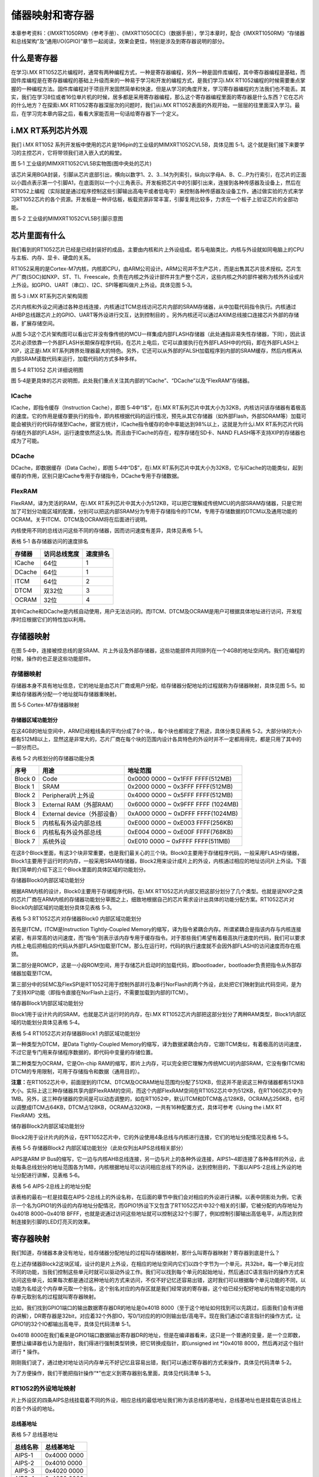储器映射和寄存器
----------------

本章参考资料：《IMXRT1050RM》（参考手册）、《IMXRT1050CEC》（数据手册），学习本章时，配合《IMXRT1050RM》“存储器和总线架构”及“通用I/O(GPIO)”章节一起阅读，效果会更佳，特别是涉及到寄存器说明的部分。

什么是寄存器
~~~~~~~~~~~~

在学习i.MX
RT1052芯片编程时，通常有两种编程方式，一种是寄存器编程，另外一种是固件库编程，其中寄存器编程是基础，而固件库编程是在寄存器编程的基础上升级而来的一种易于学习和开发的编程方式，是我们学习i.MX
RT1052编程的时候需要重点掌握的一种编程方法。固件库编程对于项目开发固然简单和快速，但是从学习的角度开发，学习寄存器编程的方法我们也不能丢。其实，我们在学习8位或者16位单片机的时候，居多都是采用寄存器编程，那么这个寄存器编程里面的寄存器是什么东西？它在芯片的什么地方？在探索i.MX
RT1052寄存器深层次的问题时，我们从i.MX
RT1052表面的外观开始，一层层的往里面深入学习。最后，在学习完本章内容之后，看看大家能否用一句话给寄存器下一个定义。

i.MX RT系列芯片外观 
~~~~~~~~~~~~~~~~~~~~

我们 i.MX RT1052
系列开发板中使用的芯片是196pin的工业级的MIMXRT1052CVL5B，具体见图
5‑1。这个就是我们接下来要学习的主控芯片，它将带领我们进入嵌入式的殿堂。

.. image:: media/image1.png
   :align: center
   :alt: image1
   :name: 图5_1

图 5‑1 工业级的MIMXRT1052CVL5B实物图(图中央处的芯片)

该芯片采用BGA封装，引脚从芯片底部引出，横向以数字1、2、3…14为列索引，纵向以字母A、B、C…P为行索引，在芯片的正面以小圆点表示第一个引脚A1，在底面则以一个小三角表示。开发板把芯片中的引脚引出来，连接到各种传感器及设备上，然后在RT1052上编程（实际就是通过程序控制这些引脚输出高电平或者低电平）来控制各种传感器及设备工作，通过做实验的方式来学习RT1052芯片的各个资源。开发板是一种评估板，板载资源非常丰富，引脚复用比较多，力求在一个板子上验证芯片的全部功能。

.. image:: media/image2.png
   :align: center
   :alt: image2
   :name: 图5_2

图 5‑2 工业级的MIMXRT1052CVL5B引脚示意图

芯片里面有什么
~~~~~~~~~~~~~~

我们看到的RT1052芯片已经是已经封装好的成品，主要由内核和片上外设组成。若与电脑类比，内核与外设就如同电脑上的CPU与主板、内存、显卡、硬盘的关系。

RT1052采用的是Cortex-M7内核，内核即CPU，由ARM公司设计。ARM公司并不生产芯片，而是出售其芯片技术授权。芯片生产厂商(SOC)如NXP、ST、TI、Freescale，负责在内核之外设计部件并生产整个芯片，这些内核之外的部件被称为核外外设或片上外设。如GPIO、UART（串口）、I2C、SPI等都叫做片上外设。具体见图
5‑3。

.. image:: media/image3.png
   :align: center
   :alt: image3
   :name: 图5_3

图 5‑3 i.MX RT系列芯片架构简图

芯片内核和外设之间通过各种总线连接，内核通过TCM总线访问芯片内部的SRAM存储器，从中加载代码指令执行。内核通过AHBP总线跟芯片上的GPIO、UART等外设进行交互，达到控制目的
。另外内核还可以通过AXIM总线接口连接芯片外部的存储器，扩展存储空间。

从图
5‑3这个芯片架构图可以看出它并没有像传统的MCU一样集成内部FLASH存储器（此处通指非易失性存储器，下同），因此该芯片必须依靠一个外部FLASH长期保存程序代码，在芯片上电后，它可以直接执行在外部FLASH中的代码，即在外部FLASH上XIP，这正是i.MX
RT系列跨界处理器最大的特色。另外，它还可以从外部的FALSH加载程序到内部的SRAM缓存，然后内核再从内部SRAM读取代码来运行，加载代码的方式多种多样。

.. image:: media/image4.png
   :align: center
   :alt: image4
   :name: 图5_4

图 5‑4 RT1052 芯片详细说明图

图
5‑4是更具体的芯片说明图，此处我们重点关注其内部的“ICache”、“DCache”以及“FlexRAM”存储器。

ICache
^^^^^^

ICache，即指令缓存（Instruction Cache），即图 5‑4中“I$”，在i.MX
RT系列芯片中其大小为32KB，内核访问该存储器有着极高的速度。它的作用是缓存要执行的指令，即内核根据代码的运行情况，预先从其它存储器（如外部Flash，外部SDRAM等）加载可能会被执行的代码存储至ICache，据官方统计，ICache指令缓存的命中率能达到98%以上，这就是为什么i.MX
RT系列芯片代码存储在外部的FLASH，运行速度依然这么快。而且由于ICache的存在，程序存储在SD卡、NAND
FLASH等不支持XIP的存储器也成为了可能。

DCache
^^^^^^

DCache，即数据缓存（Data Cache），即图 5‑4中“D$”，在i.MX
RT系列芯片中其大小为32KB，它与ICache的功能类似，起到缓存的作用，区别只是ICache专用于存储指令，DCache专用于存储数据。

FlexRAM
^^^^^^^

FlexRAM，译为灵活的RAM，在i.MX
RT系列芯片中其大小为512KB，可以把它理解成传统MCU的内部SRAM存储器，只是它附加了可划分功能区域的配置，分别可以把这内部SRAM分为专用于存储指令的ITCM，专用于存储数据的DTCM以及通用功能的OCRAM。关于ITCM、DTCM及OCRAM将在后面进行说明。

内核使用不同的总线访问这些不同的存储器，因而访问速度有差异，具体见表格
5‑1。

表格 5‑1 各存储器访问的速度排名

+--------+--------------+----------+
| 存储器 | 访问总线宽度 | 速度排名 |
+========+==============+==========+
| ICache | 64位         | 1        |
+--------+--------------+----------+
| DCache | 64位         | 1        |
+--------+--------------+----------+
| ITCM   | 64位         | 2        |
+--------+--------------+----------+
| DTCM   | 双32位       | 3        |
+--------+--------------+----------+
| OCRAM  | 32位         | 4        |
+--------+--------------+----------+

其中ICache和DCache是内核自动使用，用户无法访问的。而ITCM、DTCM及OCRAM是用户可根据具体地址进行访问，开发程序时应根据它们的特性加以利用。

存储器映射
~~~~~~~~~~

在图
5‑4中，连接被控总线的是SRAM、片上外设及外部存储器，这些功能部件共同排列在一个4GB的地址空间内。我们在编程的时候，操作的也正是这些功能部件。

.. 存储器映射-1:

存储器映射
^^^^^^^^^^

存储器本身不具有地址信息，它的地址是由芯片厂商或用户分配，给存储器分配地址的过程就称为存储器映射，具体见图
5‑5。如果给存储器再分配一个地址就叫存储器重映射。

.. image:: media/image5.png
   :align: center
   :alt: image5
   :name: 图5_5

图 5‑5 Cortex-M7存储器映射

存储器区域功能划分
''''''''''''''''''

在这4GB的地址空间中，ARM已经粗线条的平均分成了8个块，，每个块也都规定了用途，具体分类见表格
5‑2。大部分块的大小都有512MB以上，显然这是非常大的，芯片厂商在每个块的范围内设计各具特色的外设时并不一定都用得完，都是只用了其中的一部分而已。

表格 5‑2 内核划分的存储器功能分类

+---------+-----------------------------+------------------------------------+
| 序号    | 用途                        | 地址范围                           |
+=========+=============================+====================================+
| Block 0 | Code                        | 0x0000 0000 ~ 0x1FFF FFFF(512MB)   |
+---------+-----------------------------+------------------------------------+
| Block 1 | SRAM                        | 0x2000 0000 ~ 0x3FFF FFFF(512MB)   |
+---------+-----------------------------+------------------------------------+
| Block 2 | Peripheral片上外设          | 0x4000 0000 ~ 0x5FFF FFFF(512MB)   |
+---------+-----------------------------+------------------------------------+
| Block 3 | External RAM（外部RAM）     | 0x6000 0000 ~ 0x9FFF FFFF (1024MB) |
+---------+-----------------------------+------------------------------------+
| Block 4 | External device（外部设备） | 0xA000 0000 ~ 0xDFFF FFFF(1024MB)  |
+---------+-----------------------------+------------------------------------+
| Block 5 | 内核私有外设内部总线        | 0xE000 0000 ~ 0xE003 FFFF(256KB)   |
+---------+-----------------------------+------------------------------------+
| Block 6 | 内核私有外设外部总线        | 0xE004 0000 ~ 0xE00F FFFF(768KB)   |
+---------+-----------------------------+------------------------------------+
| Block 7 | 系统外设                    | 0xE010 0000 ~ 0xFFFF FFFF(511MB)   |
+---------+-----------------------------+------------------------------------+

在这8个Block里面，有这3个块非常重要，也是我们最关心的三个块。Block0主要用于存储程序代码，一般采用FLASH存储器，Block1主要用于运行时的内存，一般采用SRAM存储器，Block2用来设计成片上的外设，内核通过相应的地址访问片上外设。下面我们简单的介绍下这三个Block里面的具体区域的功能划分。

存储器Block0内部区域功能划分
                            

根据ARM内核的设计，Block0主要用于存储程序代码，在i.MX
RT1052芯片内部又把这部分划分了几个类型。也就是说NXP之类的芯片厂商在ARM内核的存储器功能划分草图之上，细致地根据自己的芯片需求设计出具体的功能分配方案。RT1052芯片对Block0内部区域的功能划分具体见表格
5‑3。

表格 5‑3 RT1052芯片对存储器Block0 内部区域功能划分

.. image:: media/image6.png
   :align: center
   :alt: image6
   :name: 图5_6

首先是ITCM，ITCM是Instruction Tightly-Coupled
Memory的缩写，译为指令紧耦合内存。所谓紧耦合是指该内存与内核连接紧密，有非常高的访问速度，而“指令”则表示该内存专用于缓存指令。对于那些我们希望有着极高执行速度的代码，我们可以要求内核上电后把相应的代码从外部FLASH加载至ITCM，那么在运行时，代码的执行速度就不会因外部FLASH的访问速度而存在瓶颈。

第二部分是ROMCP，这是一小段ROM空间，用于存储芯片启动时的加载代码，即bootloader，bootloader负责把指令从外部存储器加载至ITCM。

第三部分中的SEMC及FlexSPI是RT1052可用于控制外部并行及串行NorFlash的两个外设，此处把它们映射到此代码空间，是为了支持XIP功能（即指令直接在NorFlash上运行，不需要加载到内部的ITCM）。

储存器Block1内部区域功能划分
                            

Block1用于设计片内的SRAM，也就是芯片运行时的内存，在i.MX
RT1052芯片内部把这部分划分了两种RAM类型，Block1内部区域的功能划分具体见表格
5‑4。

表格 5‑4 RT1052芯片对存储器Block1 内部区域功能划分

.. image:: media/image7.png
   :align: center
   :alt: image7
   :name: 图5_7

第一种类型为DTCM，是Data Tightly-Coupled
Memory的缩写，译为数据紧耦合内存，它跟ITCM类似，有着极高的访问速度，不过它是专门用来存储程序数据的，即代码中变量的存储位置。

第二种类型为OCRAM，它是On-chip
RAM的缩写，即片上内存，可以完全把它理解为传统MCU的内部SRAM，它没有像ITCM和DTCM的专用限制，可用于存储指令和数据（通用目的）。

**注意：**\ 在RT1052芯片中，前面提到的ITCM、DTCM及OCRAM地址范围均分配了512KB，但这并不是说这三种存储器都有512KB大小。实际上这三种存储器共享内部FlexRAM的空间，而这个内部FlexRAM空间在RT1052芯片中为512KB，在RT1060芯片中为1MB。另外，这三种存储器的空间是可以动态调整的，如在RT1052中，默认ITCM和DTCM各占128KB，OCRAM占256KB，也可以调整成ITCM占64KB，DTCM占128KB，OCRAM占320KB，一共有16种配置方式，具体可参考《Using
the i.MX RT FlexRAM》文档。

储存器Block2内部区域功能划分
                            

Block2用于设计片内的外设，在RT1052芯片中，它的外设使用4条总线与内核进行连接，它们的地址分配情况见表格
5‑5。

表格 5‑5 存储器Block2 内部区域功能划分（此处仅列出AIPS总线相关部分）

.. image:: media/image8.png
   :align: center
   :alt: image8
   :name: 图5_8

AIPS是ARM IP
Bus的缩写，它一边与内核AHB总线连接，另一边与片上的各种外设连接，AIPS1~4即连接了各种各样的外设，此处每条总线划分的地址范围各为1MB，内核根据地址可以访问相应总线下的外设，达到控制目的，下面以AIPS-2总线上外设的地址分配进行讲解，见表格
5‑6。

表格 5‑6 AIPS-2总线上的地址分配

.. image:: media/image9.png
   :align: center
   :alt: image9
   :name: 图5_9

该表格的最右一栏是挂载在AIPS-2总线上的外设名称，在后面的章节中我们会对相应的外设进行讲解。以表中阴影处为例，它表示一个名为GPIO1的外设的内存地址分配情况，而GPIO1外设下又包含了RT1052芯片中32个相关的引脚，它被分配的内存地址为0x401B
8000~0x401B
BFFF，也就是说通过访问这些地址就可以控制这32个引脚了，例如控制引脚输出高低电平，从而达到控制连接到引脚的LED灯亮灭的效果。

寄存器映射
~~~~~~~~~~

我们知道，存储器本身没有地址，给存储器分配地址的过程叫存储器映射，那什么叫寄存器映射？寄存器到底是什么？

在上述存储器Block2这块区域，设计的是片上外设，在相应的地址空间内它们以四个字节为一个单元，共32bit，每一个单元对应不同的功能，当我们控制这些单元时就可以驱动外设工作。我们可以找到每个单元的起始地址，然后通过C语言指针的操作方式来访问这些单元，如果每次都是通过这种地址的方式来访问，不仅不好记忆还容易出错，这时我们可以根据每个单元功能的不同，以功能为名给这个内存单元取一个别名，这个别名对应的内存区就是我们经常说的寄存器，这个给已经分配好地址的有特定功能的内存单元取别名的过程就叫寄存器映射。

比如，我们找到GPIO1端口的输出数据寄存器DR的地址是0x401B
8000（至于这个地址如何找到可以先跳过，后面我们会有详细的讲解），DR寄存器是32bit，对应着32个外部IO，写0/1对应的的IO则输出低/高电平。现在我们通过C语言指针的操作方式，让GPIO1的32个IO都输出高电平，具体见代码清单
5‑1。

.. code-block:: c
   :name: 代码清单 5‑1通过绝对地址访问内存单元
   :caption: 代码清单 5‑1通过绝对地址访问内存单元

   // GPIO1端口全部输出 高电平
   *(unsigned int*)(0x401B8000) = 0xFFFFFFFF;

0x401B
8000在我们看来是GPIO1端口数据输出寄存器DR的地址，但是在编译器看来，这只是一个普通的变量，是一个立即数，要想让编译器也认为是指针，我们得进行强制类型转换，把它转换成指针，即(unsigned
int \*)0x401B 8000，然后再对这个指针进行 \* 操作。

刚刚我们说了，通过绝对地址访问内存单元不好记忆且容易出错，我们可以通过寄存器的方式来操作，具体见代码清单
5‑2。

.. code-block:: c
   :name: 代码清单 5‑2 通过寄存器别名方式访问内存单元
   :caption: 代码清单 5‑2 通过寄存器别名方式访问内存单元

   // GPIO1 端口全部输出 高电平
   #define GPIO1_DR              (unsigned int*)(0x401B8000)
   *GPIOF_DR = 0xFFFFFFFF;

为了方便操作，我们干脆把指针操作“*”也定义到寄存器别名里面，具体见代码清单
5‑3。

.. code-block:: c
   :name: 代码清单 5‑3通过寄存器别名访问内存单元
   :caption: 代码清单 5‑3通过寄存器别名访问内存单元

   // GPIO1 端口全部输出 高电平
   #define GPIO1_DR              *(unsigned int*)(0x401B8000)
   GPIOF_DR = 0xFFFFFFFF;

RT1052的外设地址映射 
^^^^^^^^^^^^^^^^^^^^^

片上外设区的四条AIPS总线挂载着不同的外设，相应总线的最低地址我们称为该总线的基地址，总线基地址也是挂载在该总线上的首个外设的地址。

总线基地址
''''''''''

表格 5‑7 总线基地址

+----------+-------------+
| 总线名称 | 总线基地址  |
+==========+=============+
| AIPS-1   | 0x4000 0000 |
+----------+-------------+
| AIPS-2   | 0x4010 0000 |
+----------+-------------+
| AIPS-3   | 0x4020 0000 |
+----------+-------------+
| AIPS-4   | 0x4030 0000 |
+----------+-------------+

外设基地址
''''''''''

总线上挂载着各种外设，这些外设也有自己的地址范围，特定外设的首个地址称为“XX外设基地址”，也叫XX外设的边界地址。具体有关RT1052外设的边界地址请参考《IMXRT1050RM》（参考手册）的第2章中的存储器映射的表。

这里面我们以GPIO这个外设来讲解外设的基地址，具体见表格 5‑8。

表格 5‑8 外设GPIO基地址

+----------+-------------+
| 外设名称 | 外设基地址  |
+==========+=============+
| GPIO1    | 0x401B 8000 |
+----------+-------------+
| GPIO2    | 0x401B C000 |
+----------+-------------+
| GPIO3    | 0x401C 0000 |
+----------+-------------+
| GPIO4    | 0x401C 4000 |
+----------+-------------+
| GPIO5    | 0x400C 0000 |
+----------+-------------+

可以看到，GPIO1~GPIO4的外设基地址都位于AIPS-2总线地址的范围，而GPIO5比较特殊，它是属于AIPS-1总线的。不过除了所属总线及地址的差异外，它们的功能都一样。

外设寄存器
''''''''''

在XX外设的地址范围内，分布着的就是该外设的寄存器。以GPIO外设为例，GPIO是通用输入输出端口的简称，简单来说就是RT1052可控制的引脚，基本功能是控制引脚输出高电平或者低电平。最简单的应用就是把GPIO的引脚连接到LED灯的阴极，LED灯的阳极接电源，然后通过RT1052控制该引脚的电平，从而实现控制LED灯的亮灭。

GPIO有很多个寄存器，每一个都有特定的功能。每个寄存器为32bit，占4个字节，在该外设的基地址上按照顺序排列，因此寄存器的位置可以用相对该外设基地址的偏移地址来描述。这里我们以GPIO1端口为例，来说明GPIO都有哪些寄存器，具体见表格
5‑8。

表格 5‑9 GPIO1端口的寄存器地址列表

+----------------+----------------+-------------+-----------------------+
| 寄存器名称     | 类型           | 寄存器地址  | 相对于GPOI1的地址偏移 |
+================+================+=============+=======================+
| GPIO1_DR       | 数据寄存器     | 0x401B 8000 | 0x00                  |
+----------------+----------------+-------------+-----------------------+
| GPIO1_GDIR     | 方向寄存器     | 0x401B 8004 | 0x04                  |
+----------------+----------------+-------------+-----------------------+
| GPIO1_PSR      | 状态寄存器     | 0x401B 8008 | 0x08                  |
+----------------+----------------+-------------+-----------------------+
| GPIO1_ICR1     | 中断配置寄存器 | 0x401B 800C | 0x0C                  |
+----------------+----------------+-------------+-----------------------+
| GPIO1_ICR2     | 中断配置寄存器 | 0x401B 8010 | 0x10                  |
+----------------+----------------+-------------+-----------------------+
| GPIO1_IMR      | 中断掩码寄存器 | 0x401B 8014 | 0x14                  |
+----------------+----------------+-------------+-----------------------+
| GPIO1_ISR      | 中断状态寄存器 | 0x401B 8018 | 0x18                  |
+----------------+----------------+-------------+-----------------------+
| GPIO1_EDGE_SEL | 边沿选择寄存器 | 0x401B 801C | 0x1C                  |
+----------------+----------------+-------------+-----------------------+

表中数据寄存器GPIO1_DR是GPIO1中的首个寄存器，所以它的寄存器地址与GPIO1的外设基地址相同，为0x401B
8000，它相对GPIO1基地址的偏移为0；紧挨着的是方向寄存器GPIO1_GDIR，由于前面的GPIO1_DR占据了4个字节，所以安排给它的地址也相对GPIO1_DR增加了4，最终地址为0x401B
8004，它相对GPIO1基地址增加了4，其余的寄存器地址安排依次类推。

由于各个GPIO端口的控制方式完全一致，GPIO1~GPIO5都具有同样功能的寄存器用于控制对应端口引脚的特性，所以在《IMXRT1050RM》（参考手册）中对寄存器地址是统一用表格
5‑10来说明的。

表格 5‑10 GPIO端口的 寄存器地址列表

.. image:: media/image10.png
   :align: center
   :alt: image10
   :name: 图5_10

表格上面的两行文字说明了GPIO1~GPIO5端口的基地址，然后表格列出各寄存器相对端口基地址的偏移。例如，想要知道GPIO2的中断掩码寄存器（IMR）实际地址时，可以根据公式算出：

GPIO2 基地址：0x401B 8000+(2-1)×0x4000 = 0x401B C000

IMR寄存器相对基地址的偏移为0x14，所以：

GPIO2_IMR寄存器地址：0x401B C000 + 0x14 = 0x401B C014

芯片对外设寄存器的这种统一安排不仅方便理解，也简化了程序中对寄存器地址的定义。

有关外设的寄存器说明可参考《IMXRT1050RM》（参考手册）中具体章节的寄存器描述部分，在编程的时候我们需要反复的查阅外设的寄存器说明。

这里我们以“GPIO中断配置寄存器GPIO_ICR1”为例，教大家如何理解寄存器的说明，具体见图
5‑6。

.. image:: media/image11.png
   :align: center
   :alt: image11
   :name: 图5_11

图 5‑6 GPIO端口中断控制寄存器

-  寄存器名称

寄存器说明中首先列出了该寄存器中的名称，同类型外设的寄存器说明是通用的，也就是说，本例子中的GPIO1~GPIO5端口都有这样的一个寄存器，都适用于本说明。

-  偏移地址

偏移地址是指本寄存器相对于这个外设的基地址的偏移。跟前面的说明一样，本寄存器的偏移地址是0x0C，从参考手册中我们可以查到GPIO1外设的基地址为0x401B
8000 ，我们就可以算出GPIO1的这个GPIO1_ICR1寄存器的地址为：0x401B
8000+0x0C ；同理，由于GPIO2的外设基地址为0x401B
C000，可算出GPIO2_ICR1寄存器的地址为：0x401B C000+0x0C
。其他GPIO端口以此类推即可。

-  寄存器功能说明

它简要地了本寄存器的主要功能，此处表明GPIO_ICR1寄存器包含16组2位的配置域，每个配置域控制一个输入引脚的中断配置。

-  寄存器位表

紧接着的是本寄存器的位表，表中列出它的0-31位的名称及权限。表上方的数字为位编号，中间为位名称，侧面为读写权限，其中W表示只写，R表示只读，RW表示可读写。本寄存器中的位权限都是RW。有的寄存器位只读，一般是用于表示外设的某种工作状态的，由芯片硬件自动更改，程序通过读取那些寄存器位来判断外设的工作状态。表中最下一栏是对应寄存器位复位后的默认值，每位的值用0或1表示，本寄存器的复位值为全0。

-  配置域功能说明

配置域功能是寄存器说明中最重要的部分，它详细介绍了寄存器每一个位的功能。例如本寄存器中只有一种寄存器配置域，即ICRn，其中的n数值可以是0-15，这里的0-15表示端口的引脚号，如ICR0用于控制GPIOx的第0个引脚，若x表示GPIO1，那就是控制GPIO1的第0引脚，而ICR1就是控制GPIO1第1个引脚。对于GPIO中的16~31号引脚，不在本寄存器的控制范围之内，它们使用另一个寄存器GPIO_ICR2进行配置（此处请注意区分寄存器GPIO_ICR1、GPIO_ICR2和配置域ICR0~ICR15的概念）。

图中仅截取了ICR15配置域的说明，其余ICR14~ICR0的部分是完全一样的。该说明以通用的ICRn[1:0]表述，其中n就是代表引脚号的0~15，当ICRn被设置成二进制数00b、01b、10b或11b时分别可把对应引脚设置成低电平、高电平、上升沿或下降沿时引起中断(b表示2进制数，跟h表示16进制数的方式类似)。也就是说，当我们想配置GPIO1编号为15的引脚设置成上升沿引起中断时，需要把GPIO1_ICR1寄存器（地址为0x401B
800C）中的第31~30位写入二进制数10b，其它引脚类似。

C语言对寄存器的封装
^^^^^^^^^^^^^^^^^^^

以上所有的关于存储器映射的内容，最终都是为大家更好地理解如何用C语言控制读写外设寄存器做准备，此处是本章的重点内容。

封装外设基地址
''''''''''''''

在编程上为了方便理解和记忆，我们把外设基地址和寄存器地址都以相应的宏定义起来，外设或寄存器都以他们的名字作为宏名，具体见代码清单
5‑4。

.. code-block:: c
   :name: 代码清单 5‑4外设基地址及寄存器地址的宏定义
   :caption: 代码清单 5‑4外设基地址及寄存器地址的宏定义

   /* GPIO - 外设基地址 */
   /** GPIO1 外设基地址 */
   #define GPIO1_BASE                               (0x401B8000u)
   /** GPIO2 外设基地址 */
   #define GPIO2_BASE                               (0x401BC000u)
   /** GPIO3 外设基地址 */
   #define GPIO3_BASE                               (0x401C0000u)
   /** GPIO4 外设基地址 */
   #define GPIO4_BASE                               (0x401C4000u)
   /** GPIO5 外设基地址 */
   #define GPIO5_BASE                               (0x400C0000u)

   /* 寄存器地址，以 GPIO1 为例*/
   #define GPIO1_DR                                (GPIO1_BASE+0x00)
   #define GPIO1_GDIR                              (GPIO1_BASE+0x04)
   #define GPIO1_PSR                               (GPIO1_BASE+0x08)
   #define GPIO1_ICR1                              (GPIO1_BASE+0x0C)
   #define GPIO1_ICR2                              (GPIO1_BASE+0x10)
   #define GPIO1_IMR                               (GPIO1_BASE+0x14)
   #define GPIO1_ISR                               (GPIO1_BASE+0x18)
   #define GPIO1_EDGE_SEL                          (GPIO1_BASE+0x1C) 

这代码首先定义了GPIO1~GPIO5的外设基地址，最后在外设基地址上加入各寄存器的地址偏移，得到特定寄存器的地址。一旦有了具体地址，就可以用指针进行读写操作，具体见代码清单
5‑5。

.. code-block:: c
   :name: 代码清单 5‑5使用指针控制ICR1寄存器
   :caption: 代码清单 5‑5使用指针控制ICR1寄存器
   :linenos:

   /* 控制GPIO1 引脚6配置为高电平引起中断
   (GPIO1_ICR1寄存器的ICR6设置为01b，即0x01) */
   /* 先对配置域ICR6的2个数据位清0 */
   *(unsigned int *)GPIO1_ICR1 &= ~(0x3<<(2*6));
   /* 给配置域ICR6的2个数据位赋值01b */
   *(unsigned int *)GPIO1_ICR1 |= (0x01<<(2*6));
   
   /* 控制GPIO1 引脚6配置为上升沿引起中断
   (GPIO1_ICR1寄存器的ICR6设置为10b，即0x02) */
   /* 先对配置域ICR6的2个数据位清0 */
   *(unsigned int *)GPIO1_ICR1 &= ~(0x3<<(2*6));
   /* 给配置域ICR6的2个数据位赋值10b */
   *(unsigned int *)GPIO1_ICR1 |= (0x02<<(2*6));
   
   unsigned int temp;
   /* 控制GPIO1 端口所有引脚的电平(读DR寄存器) */
   temp = *(unsigned int *)GPIO1_DR;


该代码使用 (unsigned int \*)
把GPIO1_ICR1宏的数值强制转换成了地址，然后再用“*”号做取指针操作，对该地址的赋值，从而实现了写寄存器的功能(整个过程包括位清零及赋值两个过程，具体说明见本教程5.5.3
小节)。同样，读寄存器也是用取指针操作，把寄存器中的数据取到变量里，从而获取外设的状态。

封装寄存器列表
''''''''''''''

用上面的方法去定义地址，还是稍显繁琐，例如GPIO1~GPIO5都各有一组功能相同的寄存器，如GPIO1_DR/GPIO2_DR/GPIO3_DR等等，它们只是地址不一样，但却要为每个寄存器都定义它的地址。为了更方便地访问寄存器，我们引入C语言中的结构体语法对寄存器进行封装，具体见代码清单
5‑6。

.. code-block:: c
   :name: 代码清单 5‑6 使用结构体对GPIO寄存器组的封装
   :caption: 代码清单 5‑6 使用结构体对GPIO寄存器组的封装
   :linenos:

   typedef unsigned           int uint32_t; /*无符号32位变量*/
   typedef unsigned short     int uint16_t; /*无符号16位变量*/

   /** GPIO - 寄存器列表  */
   typedef struct {
      uint32_t DR;       /**< GPIO 数据寄存器, 地址偏移: 0x0 */
      uint32_t GDIR;     /**< GPIO 方向寄存器, 地址偏移: 0x4 */
      uint32_t PSR;      /**< GPIO 状态寄存器, 地址偏移: 0x8 */
      uint32_t ICR1;     /**< GPIO 中断配置寄存器1, 地址偏移: 0xC */
      uint32_t ICR2;     /**< GPIO 中断配置寄存器2, 地址偏移: 0x10 */
      uint32_t IMR;      /**< GPIO 中断掩码寄存器, 地址偏移: 0x14 */
      uint32_t ISR;      /**< GPIO 中断状态寄存器, 地址偏移: 0x18 */
      uint32_t EDGE_SEL; /**< GPIO 边沿选择寄存器, 地址偏移: 0x1C */
   } GPIO_Type;

这段代码用typedef 关键字声明了名为GPIO_Type的结构体类型，结构体内有8个
成员变量，变量名正好对应寄存器的名字。C语言的语法规定，结构体内变量的存储空间是连续的，其中32位的变量占用4个字节，16位的变量占用2个字节，具体见图
5‑7。

.. image:: media/image12.png
   :align: center
   :alt: image12
   :name: 图5_12

图 5‑7 GPIO_Type结构体成员的地址偏移

也就是说，假如我们定义一个GPIO_Type
类型的结构体，且结构体的首地址为0x401B
8000（这也是第一个成员变量DR的地址），
那么结构体中第二个成员变量GDIR的地址即为0x401B 8000 +0x04
，加上的这个0x04
，正是代表DR所占用的4个字节地址的偏移量，其它成员变量相对于结构体首地址的偏移，在上述代码右侧注释已给出。

这样的地址偏移与RT1052的
GPIO外设定义的寄存器地址偏移一一对应，只要给结构体设置好首地址，就能把结构体内成员的地址确定下来，然后就能以结构体的形式访问寄存器了，具体见代码清单
5‑7。

.. code-block:: c
   :name: 代码清单 5‑7 通过结构体指针访问寄存器
   :caption: 代码清单 5‑7 通过结构体指针访问寄存器
   :linenos:

   GPIO_Type * GPIOx;        //定义一个GPIO_Type型结构体指针变量GPIOx
   GPIOx = GPIO1_BASE;          //把指针地址设置为宏GPIO1_BASE地址
   GPIOx->DR = 0xFFFF;         //通过指针访问并修改GPIO1_DR寄存器
   GPIOx->GDIR = 0xFFFFFFFF;    //修改GPIO1_GDIR寄存器
   GPIOx->ICR1 =0xFFFFFFFF;    //修改GPIO1_ICR1寄存器

   uint32_t temp;
   temp = GPIOx->DR;          //读取GPIOF_DR寄存器的值到变量temp中

这段代码先用GPIO_Type类型定义一个结构体指针GPIOx，并让指针指向地址GPIO1_BASE(0x401B
8000)，使地址确定下来，然后根据C语言访问结构体的语法，用GPIOx->DR、GPIOx->GDIR及GPIOx->ICR1等方式读写寄存器。

最后，我们更进一步，直接使用宏来定义好GPIO_Type类型的指针，而且指针指向各个GPIO端口的基地址，使用时我们直接用该宏访问寄存器即可，具体代码清单
5‑8。

.. code-block:: c
   :name: 代码清单 5‑8定义好GPIO端口基地址址针
   :caption: 代码清单 5‑8定义好GPIO端口基地址址针
   :linenos:

   /*使用GPIO_Type把地址强制转换成指针*/
   #define GPIO1               ((GPIO_Type *) GPIO1_BASE)
   #define GPIO2               ((GPIO_Type *) GPIO2_BASE)
   #define GPIO3               ((GPIO_Type *) GPIO3_BASE)
   #define GPIO4               ((GPIO_Type *) GPIO4_BASE)
   #define GPIO5               ((GPIO_Type *) GPIO5_BASE)
   
   /*使用定义好的宏直接访问*/
   /*访问GPIO1端口的寄存器*/
   GPIO1->DR = 0xFFFF;       //通过指针访问并修改GPIO1_DR寄存器
   GPIO1->GDIR = 0xFFFFFFF;    //修改GPIO1_GDIR寄存器
   GPIO1->ICR1 =0xFFFFFFF;    //修改GPIO1_ICR1寄存器
   
   uint32_t temp;
   temp = GPIO1->DR;          //读取GPIO1_DR寄存器的值到变量temp中
   
   /*访问GPIO5端口的寄存器*/
   GPIO5->DR = 0xFFFF;       //通过指针访问并修改GPIO5_DR寄存器
   GPIO5->GDIR = 0xFFFFFFF;    //修改GPIO5_GDIR寄存器
   GPIO5->ICR1 =0xFFFFFFF;    //修改GPIO5_ICR1寄存器
   
   uint32_t temp;
   temp = GPIO5->IDR;          //读取GPIO5_DR寄存器的值到变量temp中

这里我们仅是以GPIO这个外设为例，给大家讲解了C语言对寄存器的封装。以此类推，其他外设也同样可以用这种方法来封装。好消息是，这部分工作都由固件库帮我们完成了，这里我们只是分析了下这个封装的过程，让大家知其然，也只其所以然。

修改寄存器的位操作方法
^^^^^^^^^^^^^^^^^^^^^^

使用C语言对寄存器赋值时，我们常常要求只修改该寄存器的某几位的值，且其它的寄存器位不变，这个时候我们就需要用到C语言的位操作方法了。

把变量的某位清零
''''''''''''''''

此处我们以变量a代表寄存器，并假设寄存器中本来已有数值，此时我们需要把变量a的某一位清零，且其它位不变，方法见代码清单
5‑9。

.. code-block:: c
   :name: 代码清单 5‑9 对某位清零
   :caption: 代码清单 5‑9 对某位清零
   :linenos:

   //定义一个变量a = 1001 1111 b (二进制数)
   unsigned char a = 0x9f;

   //对bit2 清零

   a &= ~(1<<2);

   //括号中的1左移两位，(1<<2)得二进制数：0000 0100 b
   //按位取反，~(1<<2)得1111 1011 b
   //假如a中原来的值为二进制数： a = 1001 1111 b
   //所得的数与a作”位与&”运算，a = (1001 1111 b)&(1111 1011 b),
   //经过运算后，a的值 a=1001 1011 b
   // a的bit2 位被被零，而其它位不变。

把变量的某几个连续位清零
''''''''''''''''''''''''

由于寄存器中有时会有连续几个寄存器位用于控制某个功能，现假设我们需要把寄存器的某几个连续位清零，且其它位不变，方法见代码清单
5‑10。

.. code-block:: c
   :name: 代码清单 5‑10 对某几个连续位清零
   :caption: 代码清单 5‑10 对某几个连续位清零
   :linenos:

   //若把a中的二进制位分成2个一组
   //即bit0、bit1为第0组，bit2、bit3为第1组，
   //  bit4、bit5为第2组，bit6、bit7为第3组
   //要对第1组的bit2、bit3清零

   a &= ~(3<<2*1);

   //括号中的3左移两位，(3<<2*1)得二进制数：0000 1100 b
   //按位取反，~(3<<2*1)得1111 0011 b
   //假如a中原来的值为二进制数： a = 1001 1111 b
   //所得的数与a作”位与&”运算，a = (1001 1111 b)&(1111 0011 b),
   //经过运算后，a的值 a=1001 0011 b
   // a的第1组的bit2、bit3被清零，而其它位不变。

   //上述(~(3<<2*1))中的(1)即为组编号;如清零第3组bit6、bit7此处应为3
   //括号中的(2)为每组的位数，每组有2个二进制位;若分成4个一组，此处即为4
   //括号中的(3)是组内所有位都为1时的值;若分成4个一组，此处即为二进制数“1111 b”

   //例如对第2组bit4、bit5清零
   a &= ~(3<<2*2);

对变量的某几位进行赋值。
''''''''''''''''''''''''

寄存器位经过上面的清零操作后，接下来就可以方便地对某几位写入所需要的数值了，且其它位不变，方法见代码清单
5‑11，这时候写入的数值一般就是需要设置寄存器的位参数。

.. code-block:: c
   :name: 代码清单 5‑11 对某几位进行赋值
   :caption: 代码清单 5‑11 对某几位进行赋值
   :linenos:

   //a = 1000 0011 b
   //此时对清零后的第2组bit4、bit5设置成二进制数“01 b ”

   a |= (1<<2*2);
   //a = 1001 0011 b，成功设置了第2组的值，其它组不变

对变量的某位取反
''''''''''''''''

某些情况下，我们需要对寄存器的某个位进行取反操作，即 1变0
，0变1，这可以直接用如下操作，其它位不变，见代码清单 5‑12。

.. code-block:: c
   :name: 代码清单 5‑12 对某位进行取反操作
   :caption: 代码清单 5‑12 对某位进行取反操作
   :linenos:

   //a = 1001 0011 b
   //把bit6取反，其它位不变

   a ^=(1<<6);
   //a = 1101 0011 b

关于修改寄存器位的这些操作，在下一章中有应用实例代码，可配合阅读。
